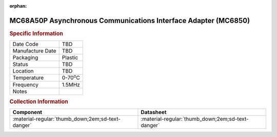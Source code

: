 :orphan:

.. _MC68A50P:

MC68A50P Asynchronous Communications Interface Adapter (MC6850)
===============================================================

.. image:: ../../../../images/NOIMAGE.png
   :width: 400
   :align: center

.. rubric:: Specific Information

.. csv-table:: 
   :widths: auto

   "Date Code","TBD"
   "Manufacture Date","TBD"
   "Packaging","Plastic"
   "Status","TBD"
   "Location","TBD"
   "Temperature","0-70\ :sup:`o`\ C"
   "Frequency","1.5MHz"
   "Notes",""


.. rubric:: Collection Information

.. csv-table:: 
   :header: "Component","Datasheet"
   :widths: auto

   ":material-regular:`thumb_down;2em;sd-text-danger`",":material-regular:`thumb_down;2em;sd-text-danger`"

